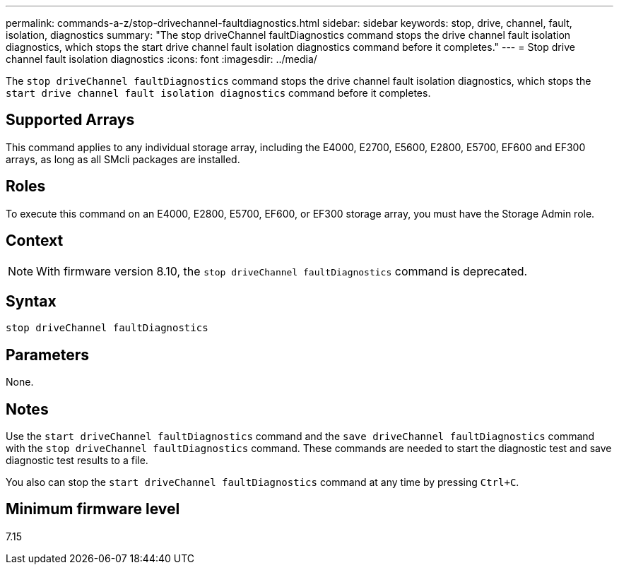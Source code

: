 ---
permalink: commands-a-z/stop-drivechannel-faultdiagnostics.html
sidebar: sidebar
keywords: stop, drive, channel, fault, isolation, diagnostics
summary: "The stop driveChannel faultDiagnostics command stops the drive channel fault isolation diagnostics, which stops the start drive channel fault isolation diagnostics command before it completes."
---
= Stop drive channel fault isolation diagnostics
:icons: font
:imagesdir: ../media/

[.lead]
The `stop driveChannel faultDiagnostics` command stops the drive channel fault isolation diagnostics, which stops the `start drive channel fault isolation diagnostics` command before it completes.

== Supported Arrays

This command applies to any individual storage array, including the E4000, E2700, E5600, E2800, E5700, EF600 and EF300 arrays, as long as all SMcli packages are installed.

== Roles

To execute this command on an E4000, E2800, E5700, EF600, or EF300 storage array, you must have the Storage Admin role.

== Context

[NOTE]
====
With firmware version 8.10, the `stop driveChannel faultDiagnostics` command is deprecated.
====

== Syntax
[source,cli]
----
stop driveChannel faultDiagnostics
----

== Parameters

None.

== Notes

Use the `start driveChannel faultDiagnostics` command and the `save driveChannel faultDiagnostics` command with the `stop driveChannel faultDiagnostics` command. These commands are needed to start the diagnostic test and save diagnostic test results to a file.

You also can stop the `start driveChannel faultDiagnostics` command at any time by pressing `Ctrl+C`.

== Minimum firmware level

7.15
